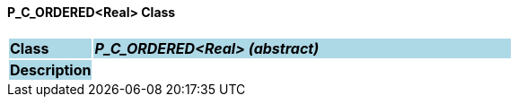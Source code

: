 ==== P_C_ORDERED<Real> Class

[cols="^1,2,3"]
|===
|*Class*
{set:cellbgcolor:lightblue}
2+^|*_P_C_ORDERED<Real> (abstract)_*

|*Description*
{set:cellbgcolor:lightblue}
2+|
{set:cellbgcolor!}

|===
